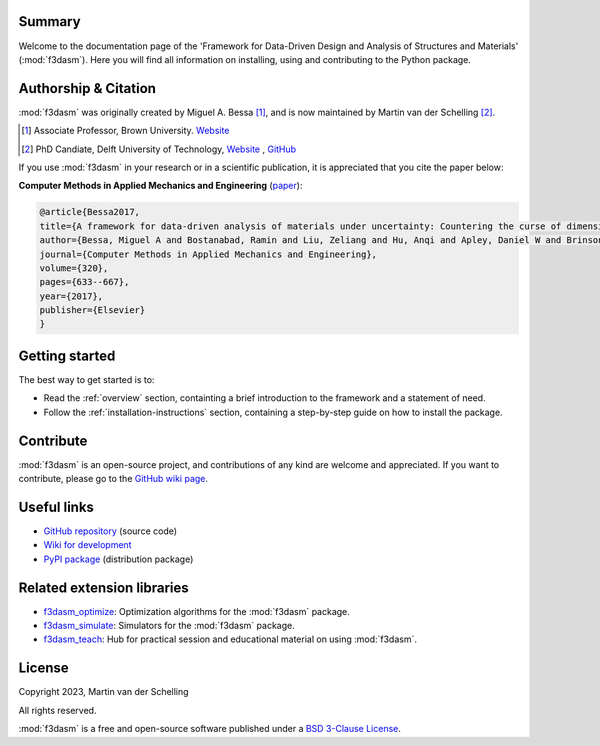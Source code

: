 .. image:: img/f3dasm-logo.png
        :width: 70%
        :alt: f3dasm logo
        :align: center

Summary
-------

Welcome to the documentation page of the 'Framework for Data-Driven Design and Analysis of Structures and Materials' (:mod:`f3dasm`).
Here you will find all information on installing, using and contributing to the Python package.

Authorship & Citation
---------------------

:mod:`f3dasm` was originally created by Miguel A. Bessa [1]_, and is now maintained by Martin van der Schelling [2]_.

.. [1] Associate Professor, Brown University. `Website <https://mabessa.github.io/>`_

.. [2] PhD Candiate, Delft University of Technology, `Website <https://mpvanderschelling.github.io/>`_ , `GitHub <https://github.com/mpvanderschelling/>`_

If you use :mod:`f3dasm` in your research or in a scientific publication, it is appreciated that you cite the paper below:

**Computer Methods in Applied Mechanics and Engineering** (`paper <https://doi.org/10.1016/j.cma.2017.03.037>`_):

.. code-block:: tex

    @article{Bessa2017,
    title={A framework for data-driven analysis of materials under uncertainty: Countering the curse of dimensionality},
    author={Bessa, Miguel A and Bostanabad, Ramin and Liu, Zeliang and Hu, Anqi and Apley, Daniel W and Brinson, Catherine and Chen, Wei and Liu, Wing Kam},
    journal={Computer Methods in Applied Mechanics and Engineering},
    volume={320},
    pages={633--667},
    year={2017},
    publisher={Elsevier}
    }


.. Statement of Need
.. -----------------

.. The use of state-of-the-art machine learning tools for innovative structural and materials design has demonstrated their potential in various studies. 
.. Although the specific applications may differ, the data-driven modelling and optimization process remains the same. 
.. Therefore, the framework for data-driven design and analysis of structures and materials (:mod:`f3dasm`) is an attempt to develop a systematic approach of inverting the material design process. 


.. The framework, originally proposed by Bessa et al. [3]_ integrates the following fields:

.. - **Design \& Sampling**, in which input variables describing the microstructure, structure, properties and external conditions of the system to be evaluated are determined and sampled.
.. - **Simulation**, typically through computational analysis, resulting in the creation of a material response database.
.. - **Machine learning**, in which a surrogate model is trained to fit experimental findings.
.. - **Optimization**, where we try to iteratively improve the model to obtain a superior design.

.. The effectiveness of the first published version of :mod:`f3dasm` framework has been demonstrated in various computational mechanics and materials studies, 
.. such as the design of a super-compressible meta-material [4]_ and a spiderweb nano-mechanical resonator inspired 
.. by nature and guided by machine learning [5]_. 

.. .. [3] Bessa, M. A., Bostanabad, R., Liu, Z., Hu, A., Apley, D. W., Brinson, C., Chen, W., & Liu, W. K. (2017). 
..         *A framework for data-driven analysis of materials under uncertainty: Countering the curse of dimensionality. 
..         Computer Methods in Applied Mechanics and Engineering*, 320, 633-667.

.. .. [4] Bessa, M. A., Glowacki, P., & Houlder, M. (2019). 
..         *Bayesian machine learning in metamaterial design: 
..         Fragile becomes supercompressible*. Advanced Materials, 31(48), 1904845.

.. .. [5] Shin, D., Cupertino, A., de Jong, M. H., Steeneken, P. G., Bessa, M. A., & Norte, R. A. (2022). 
..         *Spiderweb nanomechanical resonators via bayesian optimization: inspired by nature and guided by machine learning*. Advanced Materials, 34(3), 2106248.

Getting started
---------------


The best way to get started is to:

* Read the :ref:`overview` section, containting a brief introduction to the framework and a statement of need.
* Follow the :ref:`installation-instructions` section, containing a step-by-step guide on how to install the package.

Contribute
----------

:mod:`f3dasm` is an open-source project, and contributions of any kind are welcome and appreciated. If you want to contribute, please go to the `GitHub wiki page <https://github.com/bessagroup/f3dasm/wiki>`_.


Useful links
------------

* `GitHub repository <https://github.com/bessagroup/F3DASM/tree/main>`_ (source code)
* `Wiki for development <https://github.com/bessagroup/F3DASM/wiki>`_
* `PyPI package <https://pypi.org/project/f3dasm/>`_ (distribution package)

Related extension libraries
---------------------------
* `f3dasm_optimize <https://github.com/bessagroup/f3dasm_optimize>`_: Optimization algorithms for the :mod:`f3dasm` package.
* `f3dasm_simulate <https://github.com/bessagroup/f3dasm_optimize>`_: Simulators for the :mod:`f3dasm` package.
* `f3dasm_teach <https://github.com/mpvanderschelling/f3dasm_teach>`_: Hub for practical session and educational material on using :mod:`f3dasm`.

License
-------
Copyright 2023, Martin van der Schelling

All rights reserved.

:mod:`f3dasm` is a free and open-source software published under a `BSD 3-Clause License <https://github.com/bessagroup/f3dasm/blob/main/LICENSE>`_.
